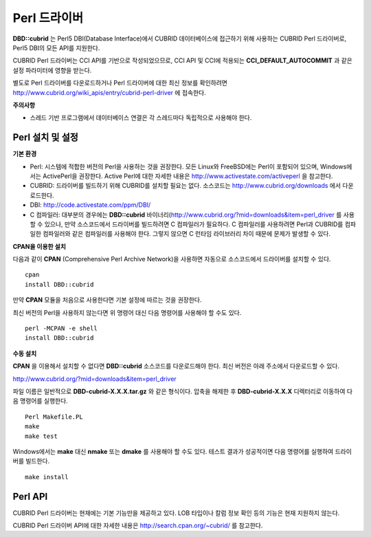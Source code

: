 *************
Perl 드라이버
*************

**DBD::cubrid** 는 Perl5 DBI(Database Interface)에서 CUBRID 데이터베이스에 접근하기 위해 사용하는 CUBRID Perl 드라이버로, Perl5 DBI의 모든 API를 지원한다.

CUBRID Perl 드라이버는 CCI API를 기반으로 작성되었으므로, CCI API 및 CCI에 적용되는 **CCI_DEFAULT_AUTOCOMMIT** 과 같은 설정 파라미터에 영향을 받는다.

별도로 Perl 드라이버를 다운로드하거나 Perl 드라이버에 대한 최신 정보를 확인하려면
`http://www.cubrid.org/wiki_apis/entry/cubrid-perl-driver <http://www.cubrid.org/wiki_apis/entry/cubrid-perl-driver>`_
에 접속한다.

**주의사항**

*   스레드 기반 프로그램에서 데이터베이스 연결은 각 스레드마다 독립적으로 사용해야 한다.

Perl 설치 및 설정
=================

**기본 환경**

*   Perl: 시스템에 적합한 버전의 Perl을 사용하는 것을 권장한다. 모든 Linux와 FreeBSD에는 Perl이 포함되어 있으며, Windows에서는 ActivePerl을 권장한다. Active Perl에 대한 자세한 내용은 `http://www.activestate.com/activeperl <http://www.activestate.com/activeperl>`_ 을 참고한다.

*   CUBRID: 드라이버를 빌드하기 위해 CUBRID를 설치할 필요는 없다. 소스코드는 `http://www.cubrid.org/downloads <http://www.cubrid.org/downloads>`_ 에서 다운로드한다.

*   DBI: `http://code.activestate.com/ppm/DBI/ <http://code.activestate.com/ppm/DBI/>`_

*   C 컴파일러: 대부분의 경우에는 **DBD::cubrid** 바이너리(`http://www.cubrid.org/?mid=downloads&item=perl_driver <http://www.cubrid.org/?mid=downloads&item=perl_driver>`_ 를 사용할 수 있으나, 만약 소스코드에서 드라이버를 빌드하려면 C 컴파일러가 필요하다. C 컴파일러를 사용하려면 Perl과 CUBRID를 컴파일한 컴파일러와 같은 컴파일러를 사용해야 한다. 그렇지 않으면 C 런타임 라이브러리 차이 때문에 문제가 발생할 수 있다.

**CPAN을 이용한 설치**

다음과 같이 **CPAN** (Comprehensive Perl Archive Network)을 사용하면 자동으로 소스코드에서 드라이버를 설치할 수 있다. ::

	cpan
	install DBD::cubrid

만약 **CPAN** 모듈을 처음으로 사용한다면 기본 설정에 따르는 것을 권장한다.

최신 버전의 Perl을 사용하지 않는다면 위 명령어 대신 다음 명령어를 사용해야 할 수도 있다. ::

	perl -MCPAN -e shell
	install DBD::cubrid

**수동 설치**

**CPAN** 을 이용해서 설치할 수 없다면 **DBD::cubrid** 소스코드를 다운로드해야 한다. 최신 버전은 아래 주소에서 다운로드할 수 있다.

`http://www.cubrid.org/?mid=downloads&item=perl_driver <http://www.cubrid.org/?mid=downloads&item=perl_driver>`_

파일 이름은 일반적으로 **DBD-cubrid-X.X.X.tar.gz** 와 같은 형식이다. 압축을 해제한 후 **DBD-cubrid-X.X.X** 디렉터리로 이동하여 다음 명령어를 실행한다. ::

	Perl Makefile.PL
	make
	make test

Windows에서는 **make** 대신 **nmake** 또는 **dmake** 를 사용해야 할 수도 있다. 테스트 결과가 성공적이면 다음 명령어를 실행하여 드라이버를 빌드한다. ::

	make install

Perl API
========
CUBRID Perl 드라이버는 현재에는 기본 기능만을 제공하고 있다. LOB 타입이나 칼럼 정보 확인 등의 기능은 현재 지원하지 않는다.

CUBRID Perl 드라이버 API에 대한 자세한 내용은
`http://search.cpan.org/~cubrid/ <http://search.cpan.org/~cubrid/DBD-cubrid-8.4.0.0002/cubrid.pm>`_
를 참고한다.
